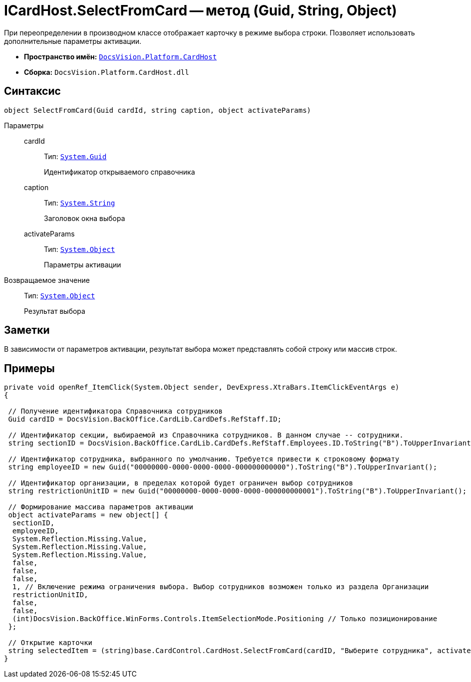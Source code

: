 = ICardHost.SelectFromCard -- метод (Guid, String, Object)

При переопределении в производном классе отображает карточку в режиме выбора строки. Позволяет использовать дополнительные параметры активации.

* *Пространство имён:* `xref:api/DocsVision/Platform/CardHost/CardHost_NS.adoc[DocsVision.Platform.CardHost]`
* *Сборка:* `DocsVision.Platform.CardHost.dll`

== Синтаксис

[source,csharp]
----
object SelectFromCard(Guid cardId, string caption, object activateParams)
----

Параметры::
cardId:::
Тип: `http://msdn.microsoft.com/ru-ru/library/system.guid.aspx[System.Guid]`
+
Идентификатор открываемого справочника
caption:::
Тип: `http://msdn.microsoft.com/ru-ru/library/system.string.aspx[System.String]`
+
Заголовок окна выбора
activateParams:::
Тип: `http://msdn.microsoft.com/ru-ru/library/system.object.aspx[System.Object]`
+
Параметры активации

Возвращаемое значение::
Тип: `http://msdn.microsoft.com/ru-ru/library/system.object.aspx[System.Object]`
+
Результат выбора

== Заметки

В зависимости от параметров активации, результат выбора может представлять собой строку или массив строк.

== Примеры

[source,csharp]
----
private void openRef_ItemClick(System.Object sender, DevExpress.XtraBars.ItemClickEventArgs e)
{

 // Получение идентификатора Справочника сотрудников
 Guid cardID = DocsVision.BackOffice.CardLib.CardDefs.RefStaff.ID;

 // Идентификатор секции, выбираемой из Справочника сотрудников. В данном случае -- сотрудники.
 string sectionID = DocsVision.BackOffice.CardLib.CardDefs.RefStaff.Employees.ID.ToString("B").ToUpperInvariant();

 // Идентификатор сотрудника, выбранного по умолчанию. Требуется привести к строковому формату
 string employeeID = new Guid("00000000-0000-0000-0000-000000000000").ToString("B").ToUpperInvariant();

 // Идентификатор организации, в пределах которой будет ограничен выбор сотрудников
 string restrictionUnitID = new Guid("00000000-0000-0000-0000-000000000001").ToString("B").ToUpperInvariant();
    
 // Формирование массива параметров активации        
 object activateParams = new object[] { 
  sectionID,
  employeeID,
  System.Reflection.Missing.Value, 
  System.Reflection.Missing.Value,
  System.Reflection.Missing.Value, 
  false,
  false,
  false,
  1, // Включение режима ограничения выбора. Выбор сотрудников возможен только из раздела Организации
  restrictionUnitID,
  false,
  false,
  (int)DocsVision.BackOffice.WinForms.Controls.ItemSelectionMode.Positioning // Только позиционирование
 };

 // Открытие карточки
 string selectedItem = (string)base.CardControl.CardHost.SelectFromCard(cardID, "Выберите сотрудника", activateParams);
}
----
